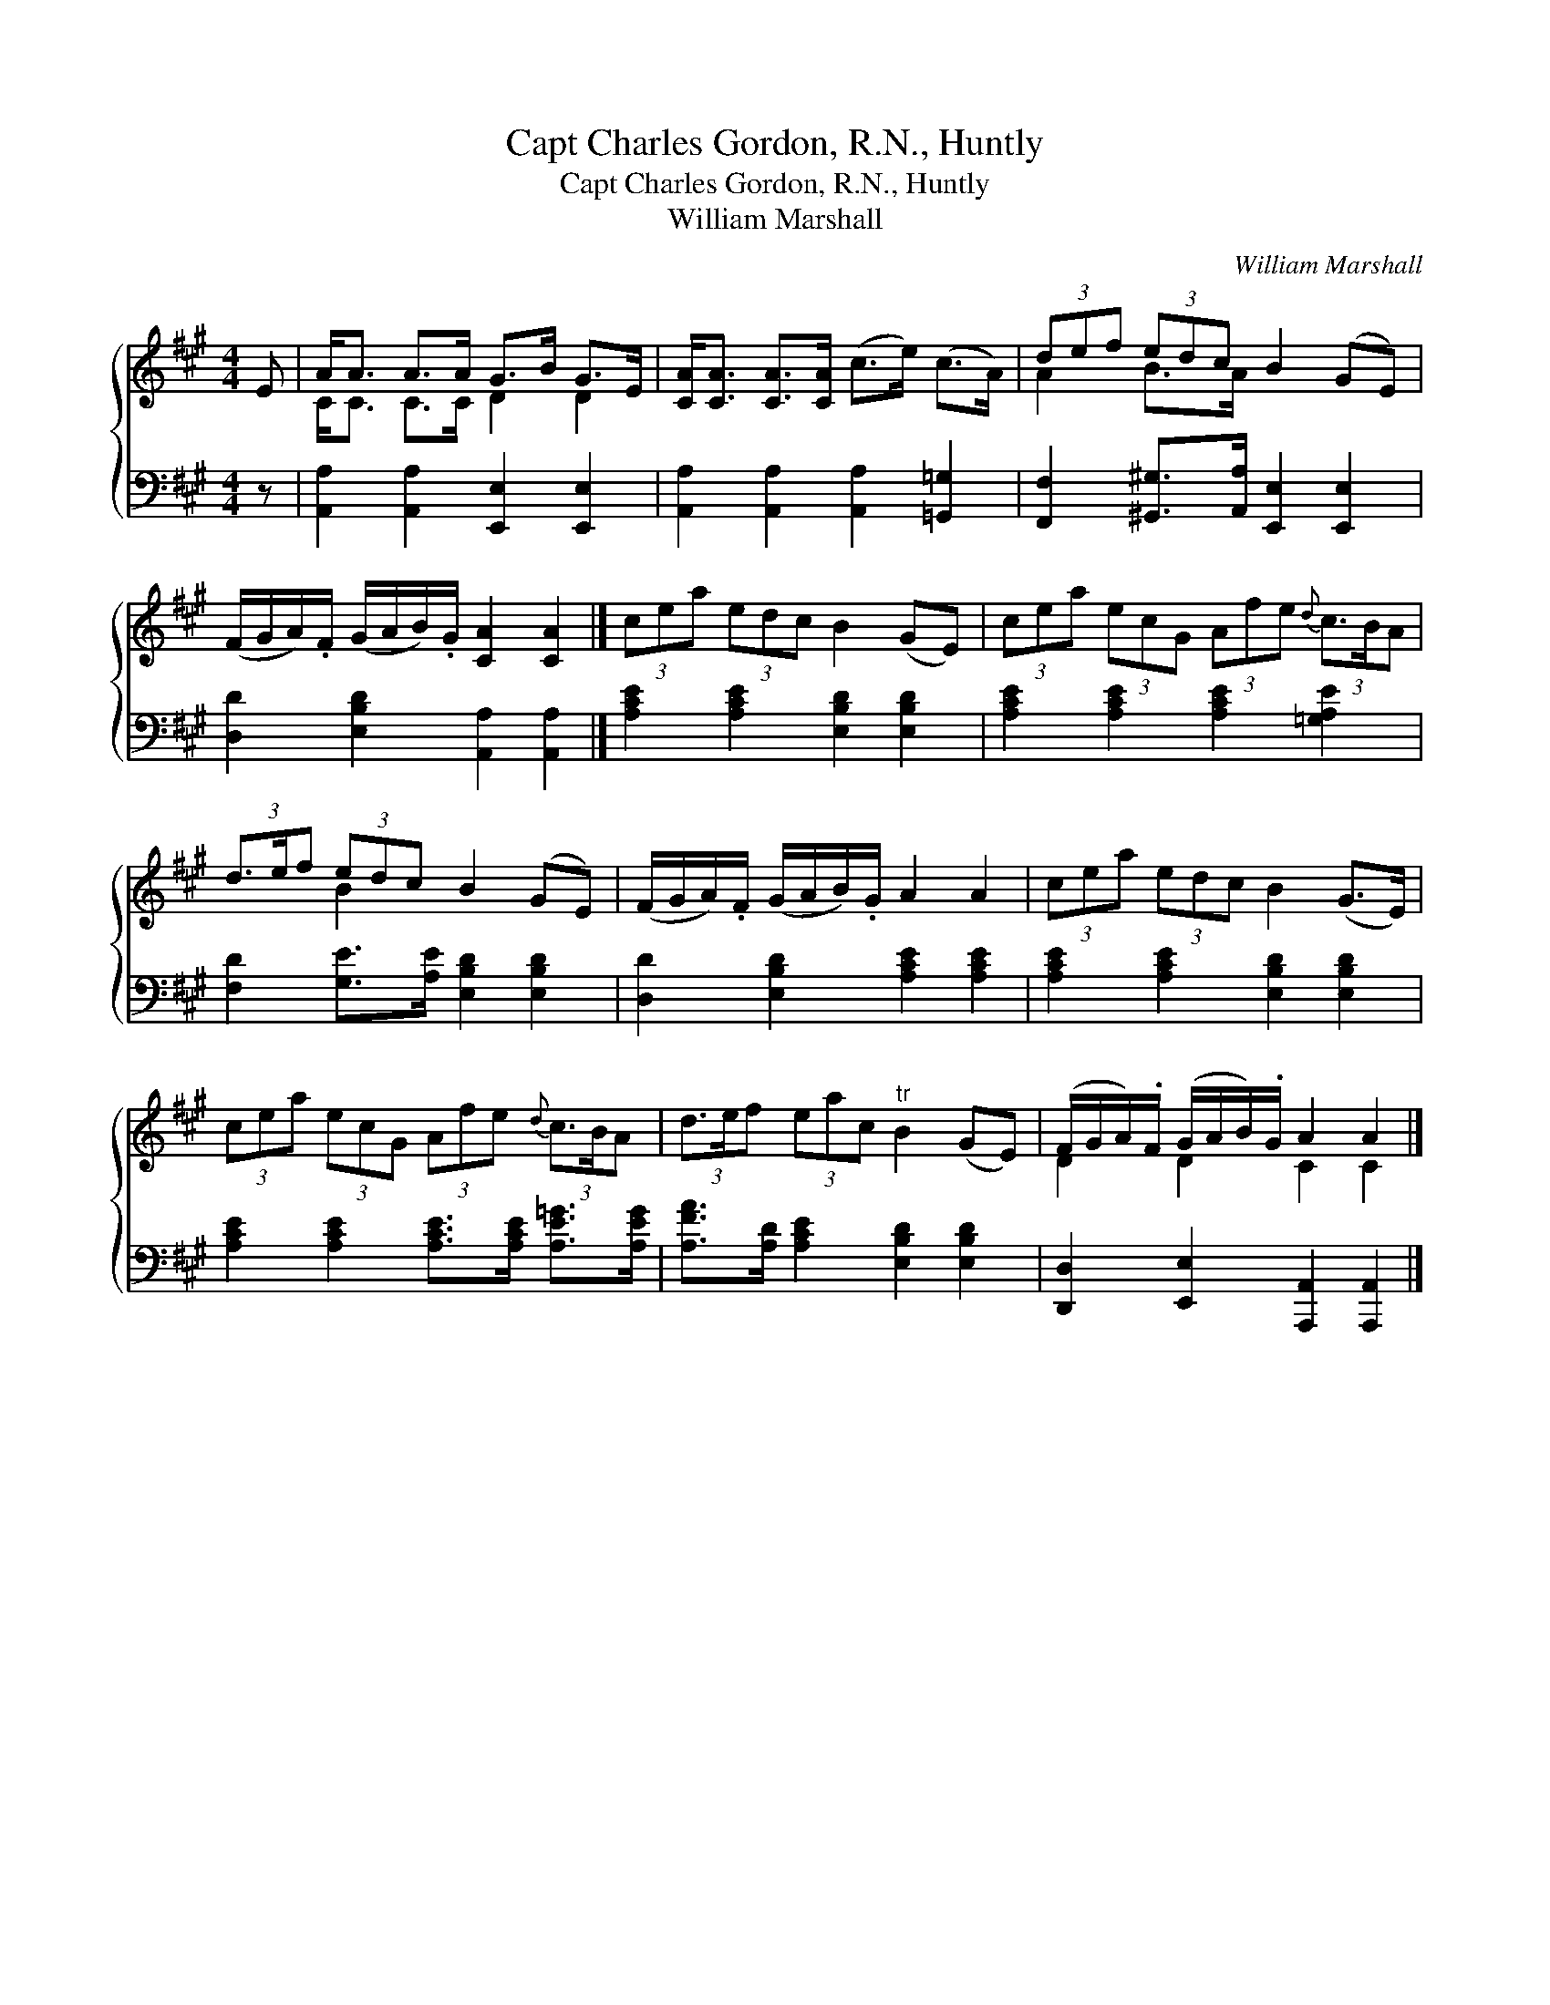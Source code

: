 X:1
T:Capt Charles Gordon, R.N., Huntly
T:Capt Charles Gordon, R.N., Huntly
T:William Marshall
C:William Marshall
%%score { ( 1 2 ) 3 }
L:1/8
M:4/4
K:A
V:1 treble 
V:2 treble 
V:3 bass 
V:1
 E | A<A A>A G>B G>E | [CA]<[CA] [CA]>[CA] (c>e) (c>A) | (3def (3edc B2 (GE) | %4
 (F/G/A/).F/ (G/A/B/).G/ [CA]2 [CA]2 |] (3cea (3edc B2 (GE) | (3cea (3ecG (3Afe{d} (3c3/2B/A | %7
 (3d3/2e/f (3edc B2 (GE) | (F/G/A/).F/ (G/A/B/).G/ A2 A2 | (3cea (3edc B2 (G>E) | %10
 (3cea (3ecG (3Afe{d} (3c3/2B/A | (3d3/2e/f (3eac"^tr" B2 (GE) | (F/G/A/).F/ (G/A/B/).G/ A2 A2 |] %13
V:2
 x | C<C C>C D2 D2 | x8 | A2 B>A x4 | x8 |] x8 | x8 | x2 B2 x4 | x8 | x8 | x8 | x8 | D2 D2 C2 C2 |] %13
V:3
 z | [A,,A,]2 [A,,A,]2 [E,,E,]2 [E,,E,]2 | [A,,A,]2 [A,,A,]2 [A,,A,]2 [=G,,=G,]2 | %3
 [F,,F,]2 [^G,,^G,]>[A,,A,] [E,,E,]2 [E,,E,]2 | [D,D]2 [E,B,D]2 [A,,A,]2 [A,,A,]2 |] %5
 [A,CE]2 [A,CE]2 [E,B,D]2 [E,B,D]2 | [A,CE]2 [A,CE]2 [A,CE]2 [=G,A,E]2 | %7
 [F,D]2 [G,E]>[A,E] [E,B,D]2 [E,B,D]2 | [D,D]2 [E,B,D]2 [A,CE]2 [A,CE]2 | %9
 [A,CE]2 [A,CE]2 [E,B,D]2 [E,B,D]2 | [A,CE]2 [A,CE]2 [A,CE]>[A,CE] [A,E=G]>[A,EG] | %11
 [A,FA]>[A,D] [A,CE]2 [E,B,D]2 [E,B,D]2 | [D,,D,]2 [E,,E,]2 [A,,,A,,]2 [A,,,A,,]2 |] %13

